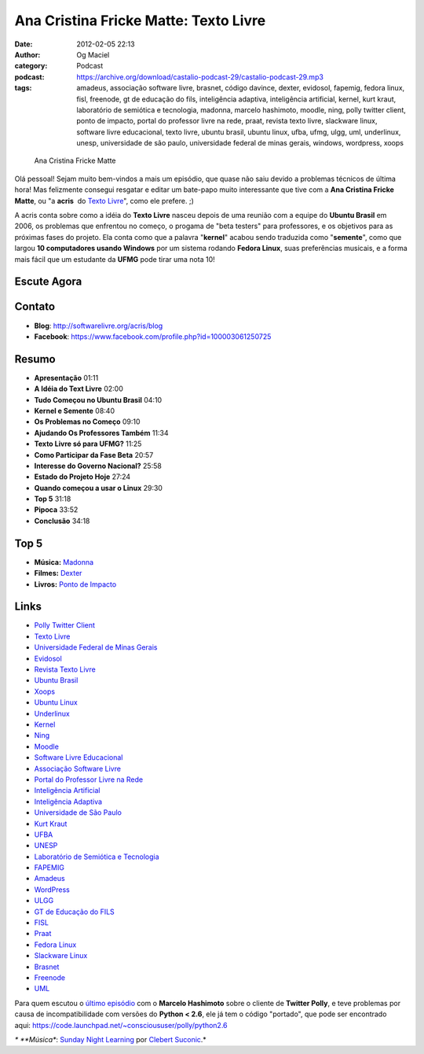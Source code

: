 Ana Cristina Fricke Matte: Texto Livre
######################################
:date: 2012-02-05 22:13
:author: Og Maciel
:category: Podcast
:podcast: https://archive.org/download/castalio-podcast-29/castalio-podcast-29.mp3
:tags: amadeus, associação software livre, brasnet, código davince, dexter, evidosol, fapemig, fedora linux, fisl, freenode, gt de educação do fils, inteligência adaptiva, inteligência artificial, kernel, kurt kraut, laboratório de semiótica e tecnologia, madonna, marcelo hashimoto, moodle, ning, polly twitter client, ponto de impacto, portal do professor livre na rede, praat, revista texto livre, slackware linux, software livre educacional, texto livre, ubuntu brasil, ubuntu linux, ufba, ufmg, ulgg, uml, underlinux, unesp, universidade de são paulo, universidade federal de minas gerais, windows, wordpress, xoops

.. figure:: {filename}/images/anamatte.jpg
   :alt: Ana Cristina Fricke Matte

   Ana Cristina Fricke Matte

Olá pessoal! Sejam muito bem-vindos a mais um episódio, que quase não
saiu devido a problemas técnicos de última hora! Mas felizmente consegui
resgatar e editar um bate-papo muito interessante que tive com a **Ana
Cristina Fricke Matte**, ou "a **acris**  do `Texto
Livre <http://www.textolivre.org/site/>`__", como ele prefere. ;)

A acris conta sobre como a idéia do **Texto Livre** nasceu depois de uma
reunião com a equipe do **Ubuntu Brasil** em 2006, os problemas que
enfrentou no começo, o progama de "beta testers" para professores, e os
objetivos para as próximas fases do projeto. Ela conta como que a
palavra "**kernel**\ " acabou sendo traduzida como "**semente**\ ", como
que largou **10 computadores usando Windows** por um sistema rodando
**Fedora Linux**, suas preferências musicais, e a forma mais fácil que
um estudante da **UFMG** pode tirar uma nota 10!

Escute Agora
------------

.. podcast:: castalio-podcast-29

Contato
-------
-  **Blog**: http://softwarelivre.org/acris/blog
-  **Facebook**: https://www.facebook.com/profile.php?id=100003061250725

Resumo
------
-  **Apresentação** 01:11
-  **A Idéia do Text Livre** 02:00
-  **Tudo Começou no Ubuntu Brasil** 04:10
-  **Kernel e Semente** 08:40
-  **Os Problemas no Começo** 09:10
-  **Ajudando Os Professores Também** 11:34
-  **Texto Livre só para UFMG?** 11:25
-  **Como Participar da Fase Beta** 20:57
-  **Interesse do Governo Nacional?** 25:58
-  **Estado do Projeto Hoje** 27:24
-  **Quando começou a usar o Linux** 29:30
-  **Top 5** 31:18
-  **Pipoca** 33:52
-  **Conclusão** 34:18

Top 5
-----
-  **Música:** `Madonna <http://www.last.fm/search?q=Madonna>`__
-  **Filmes:** `Dexter <http://www.imdb.com/find?s=all&q=Dexter>`__
-  **Livros:** `Ponto de Impacto <http://www.amazon.com/s/ref=nb_sb_noss?url=search-alias%3Dstripbooks&field-keywords=Ponto+de+Impacto>`__

Links
-----
-  `Polly Twitter Client <https://duckduckgo.com/?q=Polly+Twitter+Client>`__
-  `Texto Livre <https://duckduckgo.com/?q=Texto+Livre>`__
-  `Universidade Federal de Minas Gerais <https://duckduckgo.com/?q=Universidade+Federal+de+Minas+Gerais>`__
-  `Evidosol <https://duckduckgo.com/?q=Evidosol>`__
-  `Revista Texto Livre <https://duckduckgo.com/?q=Revista+Texto+Livre>`__
-  `Ubuntu Brasil <https://duckduckgo.com/?q=Ubuntu+Brasil>`__
-  `Xoops <https://duckduckgo.com/?q=Xoops>`__
-  `Ubuntu Linux <https://duckduckgo.com/?q=Ubuntu+Linux>`__
-  `Underlinux <https://duckduckgo.com/?q=Underlinux>`__
-  `Kernel <https://duckduckgo.com/?q=Kernel>`__
-  `Ning <https://duckduckgo.com/?q=Ning>`__
-  `Moodle <https://duckduckgo.com/?q=Moodle>`__
-  `Software Livre Educacional <https://duckduckgo.com/?q=Software+Livre+Educacional>`__
-  `Associação Software Livre <https://duckduckgo.com/?q=Associação+Software+Livre>`__
-  `Portal do Professor Livre na Rede <https://duckduckgo.com/?q=Portal+do+Professor+Livre+na+Rede>`__
-  `Inteligência Artificial <https://duckduckgo.com/?q=Inteligência+Artificial>`__
-  `Inteligência Adaptiva <https://duckduckgo.com/?q=Inteligência+Adaptiva>`__
-  `Universidade de São Paulo <https://duckduckgo.com/?q=Universidade+de+São+Paulo>`__
-  `Kurt Kraut <https://duckduckgo.com/?q=Kurt+Kraut>`__
-  `UFBA <https://duckduckgo.com/?q=UFBA>`__
-  `UNESP <https://duckduckgo.com/?q=UNESP>`__
-  `Laboratório de Semiótica e Tecnologia <https://duckduckgo.com/?q=Laboratório+de+Semiótica+e+Tecnologia>`__
-  `FAPEMIG <https://duckduckgo.com/?q=FAPEMIG>`__
-  `Amadeus <http://amadeus.cin.ufpe.br/blog/>`__
-  `WordPress <https://duckduckgo.com/?q=WordPress>`__
-  `ULGG <https://duckduckgo.com/?q=ULGG>`__
-  `GT de Educação do FILS <https://duckduckgo.com/?q=GT+de+Educação+do+FILS>`__
-  `FISL <https://duckduckgo.com/?q=FISL>`__
-  `Praat <https://duckduckgo.com/?q=Praat>`__
-  `Fedora Linux <https://duckduckgo.com/?q=Fedora+Linux>`__
-  `Slackware Linux <https://duckduckgo.com/?q=Slackware+Linux>`__
-  `Brasnet <https://duckduckgo.com/?q=Brasnet>`__
-  `Freenode <https://duckduckgo.com/?q=Freenode>`__
-  `UML <https://duckduckgo.com/?q=UML>`__

Para quem escutou o `último episódio <http://wp.me/p1mMfJ-20>`__ com o
**Marcelo Hashimoto** sobre o cliente de **Twitter Polly**, e teve
problemas por causa de incompatibilidade com versões do **Python <
2.6**, ele já tem o código "portado", que pode ser encontrado
aqui: \ https://code.launchpad.net/~conscioususer/polly/python2.6

*\* **Música**: `Sunday Night Learning <http://soundcloud.com/clebertsuconic/sunday-night-lerning>`__ por `Clebert Suconic <http://soundcloud.com/clebertsuconic>`__.*
